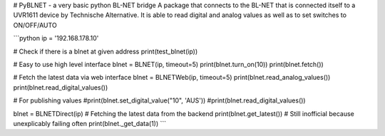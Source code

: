 # PyBLNET - a very basic python BL-NET bridge
A package that connects to the BL-NET that is connected itself to a UVR1611 device by Technische Alternative. 
It is able to read digital and analog values as well as to set switches to ON/OFF/AUTO

```python
ip = '192.168.178.10'

# Check if there is a blnet at given address
print(test_blnet(ip))

# Easy to use high level interface
blnet = BLNET(ip, timeout=5)
print(blnet.turn_on(10))
print(blnet.fetch())

# Fetch the latest data via web interface
blnet = BLNETWeb(ip, timeout=5)
print(blnet.read_analog_values())
print(blnet.read_digital_values())

# For publishing values
#print(blnet.set_digital_value("10", 'AUS'))
#print(blnet.read_digital_values())

blnet = BLNETDirect(ip)
# Fetching the latest data from the backend
print(blnet.get_latest())
# Still inofficial because unexplicably failing often
print(blnet._get_data(1))
```

